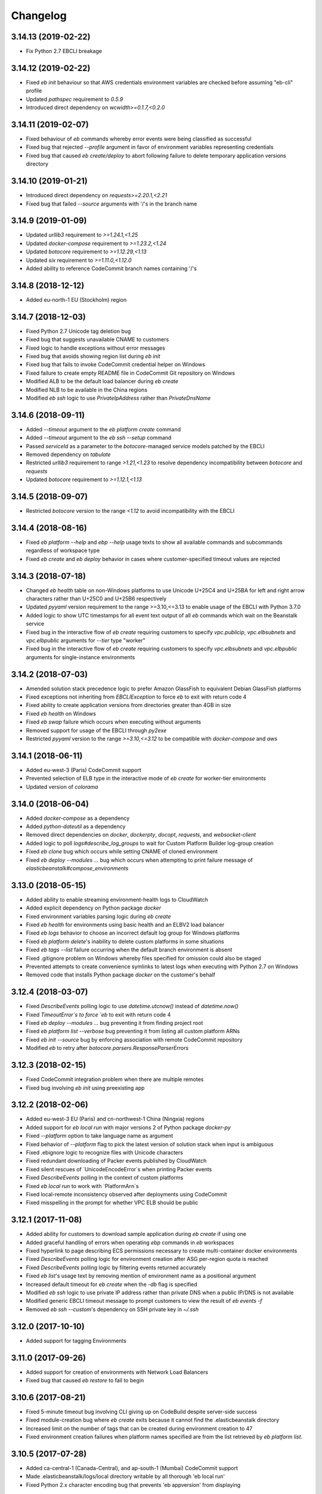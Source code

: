 =========
Changelog
=========
--------------------
3.14.13 (2019-02-22)
--------------------
- Fix Python 2.7 EBCLI breakage

--------------------
3.14.12 (2019-02-22)
--------------------
- Fixed `eb init` behaviour so that AWS credentials environment variables are checked before assuming "eb-cli" profile
- Updated `pathspec` requirement to `0.5.9`
- Introduced direct dependency on `wcwidth>=0.1.7,<0.2.0`

--------------------
3.14.11 (2019-02-07)
--------------------
- Fixed behaviour of `eb` commands whereby error events were being classified as successful
- Fixed bug that rejected `--profile` argument in favor of environment variables representing credentials
- Fixed bug that caused `eb create/deploy` to abort following failure to delete temporary application versions directory

--------------------
3.14.10 (2019-01-21)
--------------------
- Introduced direct dependency on `requests>=2.20.1,<2.21`
- Fixed bug that failed `--source` arguments with '/'s in the branch name

-------------------
3.14.9 (2019-01-09)
-------------------
- Updated `urllib3` requirement to `>=1.24.1,<1.25`
- Updated `docker-compose` requirement to `>=1.23.2,<1.24`
- Updated `botocore` requirement to `>=1.12.29,<1.13`
- Updated `six` requirement to `>=1.11.0,<1.12.0`
- Added ability to reference CodeCommit branch names containing '/'s

-------------------
3.14.8 (2018-12-12)
-------------------
- Added eu-north-1 EU (Stockholm) region

-------------------
3.14.7 (2018-12-03)
-------------------
- Fixed Python 2.7 Unicode tag deletion bug
- Fixed bug that suggests unavailable CNAME to customers
- Fixed logic to handle exceptions without error messages
- Fixed bug that avoids showing region list during `eb init`
- Fixed bug that fails to invoke CodeCommit credential helper on Windows
- Fixed failure to create empty README file in CodeCommit Git repository on Windows
- Modified ALB to be the default load balancer during `eb create`
- Modified NLB to be available in the China regions
- Modified `eb ssh` logic to use `PrivateIpAddress` rather than `PrivateDnsName`


-------------------
3.14.6 (2018-09-11)
-------------------
- Added `--timeout` argument to the `eb platform create` command
- Added `--timeout` argument to the `eb ssh --setup` command
- Passed `serviceId` as a parameter to the `botocore`-managed service models patched by the EBCLI
- Removed dependency on `tabulate`
- Restricted `urllib3` requirement to range `>1.21,<1.23` to resolve dependency incompatibility between `botocore` and `requests`
- Updated `botocore` requirement to `>=1.12.1,<1.13`

-------------------
3.14.5 (2018-09-07)
-------------------
- Restricted `botocore` version to the range `<1.12` to avoid incompatibility with the EBCLI

-------------------
3.14.4 (2018-08-16)
-------------------
- Fixed `eb platform --help` and `ebp --help` usage texts to show all available commands and subcommands regardless of workspace type
- Fixed `eb create` and `eb deploy` behavior in cases where customer-specified timeout values are rejected

-------------------
3.14.3 (2018-07-18)
-------------------
- Changed `eb health` table on non-Windows platforms to use Unicode U+25C4 and U+25BA for left and right arrow characters rather than U+25C0 and U+25B6 respectively
- Updated `pyyaml` version requirement to the range >=3.10,<=3.13 to enable usage of the EBCLI with Python 3.7.0
- Added logic to show UTC timestamps for all event text output of all `eb` commands which wait on the Beanstalk service
- Fixed bug in the interactive flow of `eb create` requiring customers to specify `vpc.publicip`, `vpc.elbsubnets` and `vpc.elbpublic` arguments for `--tier` type "worker"
- Fixed bug in the interactive flow of `eb create` requiring customers to specify `vpc.elbsubnets` and `vpc.elbpublic` arguments for single-instance environments

-------------------
3.14.2 (2018-07-03)
-------------------
- Amended solution stack precedence logic to prefer Amazon GlassFish to equivalent Debian GlassFish platforms
- Fixed exceptions not inheriting from `EBCLIException` to force `eb` to exit with return code 4
- Fixed ability to create application versions from directories greater than 4GB in size
- Fixed `eb health` on Windows
- Fixed `eb swap` failure which occurs when executing without arguments
- Removed support for usage of the EBCLI through `py2exe`
- Restricted `pyyaml` version to the range `>=3.10,<=3.12` to be compatible with `docker-compose` and `aws`

-------------------
3.14.1 (2018-06-11)
-------------------
- Added eu-west-3 (Paris) CodeCommit support
- Prevented selection of ELB type in the interactive mode of `eb create` for worker-tier environments
- Updated version of `colorama`

-------------------
3.14.0 (2018-06-04)
-------------------
- Added `docker-compose` as a dependency
- Added `python-dateutil` as a dependency
- Removed direct dependencies on `docker`, `dockerpty`, `docopt`, `requests`, and `websocket-client`
- Added logic to poll `logs#describe_log_groups` to wait for Custom Platform Builder log-group creation
- Fixed `eb clone` bug which occurs while setting CNAME of cloned environment
- Fixed `eb deploy --modules ...` bug which occurs when attempting to print failure message of `elasticbeanstalk#compose_environments`

-------------------
3.13.0 (2018-05-15)
-------------------
- Added ability to enable streaming environment-health logs to CloudWatch
- Added explicit dependency on Python package `docker`
- Fixed environment variables parsing logic during `eb create`
- Fixed `eb health` for environments using basic health and an ELBV2 load balancer
- Fixed `eb logs` behavior to choose an incorrect default log group for Windows platforms
- Fixed `eb platform delete`'s inability to delete custom platforms in some situations
- Fixed `eb tags --list` failure occurring when the default branch environment is absent
- Fixed .gitignore problem on Windows whereby files specified for omission could also be staged
- Prevented attempts to create convenience symlinks to latest logs when executing with Python 2.7 on Windows
- Removed code that installs Python package `docker` on the customer's behalf

-------------------
3.12.4 (2018-03-07)
-------------------
- Fixed `DescribeEvents` polling logic to use `datetime.utcnow()` instead of `datetime.now()`
- Fixed `TimeoutError`s to force `eb` to exit with return code 4
- Fixed `eb deploy --modules ...` bug preventing it from finding project root
- Fixed `eb platform list --verbose` bug preventing it from listing all custom platform ARNs
- Fixed `eb init --source` bug by enforcing association with remote CodeCommit repository
- Modified `eb` to retry after `botocore.parsers.ResponseParserErrors`

-------------------
3.12.3 (2018-02-15)
-------------------
- Fixed CodeCommit integration problem when there are multiple remotes
- Fixed bug involving `eb init` using preexisting app

-------------------
3.12.2 (2018-02-06)
-------------------
- Added eu-west-3 EU (Paris) and cn-northwest-1 China (Ningxia) regions
- Added support for `eb local run` with major versions 2 of Python package `docker-py`
- Fixed `--platform` option to take language name as argument
- Fixed behavior of `--platform` flag to pick the latest version of solution stack when input is ambiguous
- Fixed .ebignore logic to recognize files with Unicode characters
- Fixed redundant downloading of Packer events published by CloudWatch
- Fixed silent rescues of `UnicodeEncodeError`s when printing Packer events
- Fixed `DescribeEvents` polling in the context of custom platforms
- Fixed `eb local run` to work with `PlatformArn`s
- Fixed local-remote inconsistency observed after deployments using CodeCommit
- Fixed misspelling in the prompt for whether VPC ELB should be public

-------------------
3.12.1 (2017-11-08)
-------------------
- Added ability for customers to download sample application during `eb create` if using one
- Added graceful handling of errors when operating `ebp` commands in `eb` workspaces
- Fixed hyperlink to page describing ECS permissions necessary to create multi-container docker environments
- Fixed `DescribeEvents` polling logic for environment creation after ASG per-region quota is reached
- Fixed `DescribeEvents` polling logic by filtering events returned accurately
- Fixed `eb list`'s usage text by removing mention of environment name as a positional argument
- Increased default timeout for `eb create` when the `-db` flag is specified
- Modified `eb ssh` logic to use private IP address rather than private DNS when a public IP/DNS is not available
- Modified generic EBCLI timeout message to prompt customers to view the result of `eb events -f`
- Removed `eb ssh --custom`'s dependency on SSH private key in `~/.ssh`

-------------------
3.12.0 (2017-10-10)
-------------------
- Added support for tagging Environments

-------------------
3.11.0 (2017-09-26)
-------------------
- Added support for creation of environments with Network Load Balancers
- Fixed bug that caused `eb restore` to fail to begin

-------------------
3.10.6 (2017-08-21)
-------------------
- Fixed 5-minute timeout bug involving CLI giving up on CodeBuild despite server-side success
- Fixed module-creation bug where `eb create` exits because it cannot find the .elasticbeanstalk directory
- Increased limit on the number of tags that can be created during environment creation to 47
- Fixed environment creation failures when platform names specified are from the list retrieved by `eb platform list`.

-------------------
3.10.5 (2017-07-28)
-------------------
- Added ca-central-1 (Canada-Central), and ap-south-1 (Mumbai) CodeCommit support
- Made .elasticbeanstalk/logs/local directory writable by all thorough 'eb local run'
- Fixed Python 2.x character encoding bug that prevents 'eb appversion' from displaying

-------------------
3.10.4 (2017-07-14)
-------------------
- Fixed bug in solution stack determination logic for Multi-Container Docker 17.03.1-ce platform version

-------------------
3.10.3 (2017-06-27)
-------------------
- Added ability to zip git submodules for application versions
- Added us-west-1 (N. California), eu-west-2 (London), ap-northeast-2 (Seoul), and sa-east-1 (São Paulo) CodeCommit support
- Added exception handling for TooManyConfigurationTemplatesException

-------------------
3.10.2 (2017-06-09)
-------------------
- Improved eb and ebp create default instance profile creation logic.
- Added eu-central-1 (Frankfurt), ap-northeast-1 (Tokyo), ap-southeast-1 (Singapore) and ap-southeast-2 (Sydney) CodeCommit support
- Added additional logging for 5xx retry messages

-------------------
3.10.1 (2017-03-30)
-------------------
- Fixed python 3.x bug for eb local run
- Fixed eb local docker version check failure for leading zeros
- Fixed eb init to not create an application when picking an existing app
- Fixed eb local run to accept volumes defined that are not prefixed with /var/app/current/

-------------------
3.10.0 (2017-02-21)
-------------------
- Support for custom elastic beanstalk platforms
- Fixed CodeBuild integration pulling CloudWatch URL link

------------------
3.9.1 (2017-02-08)
------------------
- Changed Beanstalk CodeBuild integration to be optional by not specifying the header in buildspec
- Fixed 'eb config put' to update DateModified field
- Fixed 'eb config put' full path failure
- Fixed exit codes to return correctly
- Removed CodeCommit failed prompt in eb init to avoid confusion
- Added 'process' flag for eb create/deploy for preprocessing application versions

------------------
3.9.0 (2016-12-22)
------------------
- Added native support in 'eb logs' for log streaming.
- Added '--log-group' and '--cloudwatch-logs' flags in 'eb logs'
- Added 'appversion' command to managed application versions
- Added 'appversion lifecycle' sub command to manage application lifecycle configurations

-------------------
3.8.10 (2016-12-19)
-------------------
- Fixed install bug for python 3.x

------------------
3.8.9 (2016-12-16)
------------------
- Added 'eb restore' command, used to restore terminated environments

------------------
3.8.8 (2016-12-13)
------------------
- Added eu-west-2 EU (London) region

------------------
3.8.7 (2016-12-08)
------------------
- Fixed Windows installation bug

------------------
3.8.6 (2016-12-08)
------------------
- Added support for working directories containing white-spaces
- Added ca-central-1 Canada (Central) support

------------------
3.8.5 (2016-12-01)
------------------
- Added support for CodeBuild by autodetecting a buildspec file and deploying with settings from that

------------------
3.8.4 (2016-11-16)
------------------
- Added '--source' flag to create, deploy, init and use to directly use source from CodeCommit repositories
- Added us-west-2 (Oregon) and eu-west-1 (Ireland) CodeCommit support

------------------
3.8.3 (2016-10-17)
------------------
- Added us-east-2 (Ohio) CodeCommit support

------------------
3.8.2 (2016-10-17)
------------------
- Added us-east-2 (Ohio) region

------------------
3.8.1 (2016-10-13)
------------------
- CodeCommit bug fixes

------------------
3.8.0 (2016-10-13)
------------------
- Fixed elb prompt for single instance creations
- Fixed eb init to no longer call CreateApplication when a preexisting application is chosen
- Allowing eb ssh to attempt to access private ip address if public ip is not available
- Added support for CodeCommit deployment and integration

------------------
3.7.8 (2016-08-22)
------------------
- Fixed 'eb setenv --timeout' problem
- Updated 'eb config' inline doc to be clearer on functionality
- Fixed 'eb deploy --nohang' problem
- Added commands '--command' and '--custom' to 'eb ssh'
- Added support for Application Load Balancer with 'create', 'health' and 'status'

------------------
3.7.7 (2016-06-27)
------------------
- Added "ap-south-1" to region list
- Checking for existing app versions in application, local or in their account, before creating one when label is specified.
- Updating environment name length constraints to 40 char max.

------------------
3.7.6 (2016-04-14)
------------------
- The Elastic Beanstalk Service role will now also be created during non-interactive environment creates
- Added the AWSElasticBeanstalkService managed policy to the Elastic Beanstalk Service role

------------------
3.7.5 (2016-04-01)
------------------
- Support new Enhanced Health features
- Fix bug in "eb health" for basic health environments
- Fix bug in "eb health" that causes a date parsing error for some locale settings
- Roles created by the CLI now make use of AWS Managed Policies

------------------
3.7.4 (2016-03-10)
------------------
- Fix an issue that prevents "`eb local <http://docs.aws.amazon.com/elasticbeanstalk/latest/dg/eb3-local.html>`_" subcommands from working with Docker 1.10
- Fix an issue that causes the EB CLI to crash when deploying multiple modules with `compose environments <http://docs.aws.amazon.com/elasticbeanstalk/latest/dg/ebcli-compose.html>`_

------------------
3.7.3 (2016-01-28)
------------------
- Fix bug with application version processing
- Fix bug in "eb config delete"

------------------
3.7.2 (2016-01-08)
------------------
- Fix bug where symlinks in application versions were not in their original locations

------------------
3.7.1 (2016-01-07)
------------------
- Fix long type incompatibility bug with Python 3

----------------
3.7 (2016-01-06)
----------------
- Add "ap-northeast-2" to region list
- Fix bug with symlinks on Unix systems

------------------
3.6.2 (2015-12-14)
------------------
- Improved logic related to waiting for application version processing
- Change tag behavior to allow for '=' in tag values
- Prompt for EnvironmentName when not present in env.yaml

------------------
3.6.1 (2015-11-23)
------------------
- Remove pre-processing of application versions when no env.yaml file is present
- Fix bug with 'eb logs'

------------------
3.6 (2015-11-23)
------------------
- Support for Composable Applications

------------------
3.5.6 (2015-11-20)
------------------
- Fix bug in 'eb health' causing errors in some locales
- Change the naming scheme of app versions when using Git
- Change strings related to timeout errors to indicate the presence of the timeout option

------------------
3.5.5 (2015-10-27)
------------------
- Fix bug in "eb swap"
- Fix typo in string resource

------------------
3.5.4 (2015-09-22)
------------------
- Add "cn-north-1" to region list
- Adjust client default ELB Healthcheck Interval to use service default

------------------
3.5.3 (2015-09-14)
------------------
- Change contact details
- Fix bug in "eb labs setup-ssl" which occurred on some versions of Python

------------------
3.5.2 (2015-08-26)
------------------
- Fix bug in "eb health" command preventing it from running.

------------------
3.5.1 (2015-08-25)
------------------
- Fix az column clipping.
- Unhide labs setup-cwl feature as well as logs --stream.
- Add pip install command when a new version is available.

------------------
3.5 (2015-08-11)
------------------
- Add command "eb labs setup-ssl"
- Add command "eb labs cloudwatchlogs-setup"
- Change `eb open` to now open https if load balancer http port is OFF
- Add support for enhanced health with `eb health`
- Other minor changes

------------------
3.4.7 (2015-07-28)
------------------
- Fix issue with .gitignore being included on deploy
- Fix issue with streaming unicode events

------------------
3.4.6 (2015-07-10)
------------------
- Fix issue with "eb labs download"
- Fix issue where folders in .ebignore were incorrectly being uploaded.

------------------
3.4.5 (2015-06-08)
------------------
- SSH no longer attempts to open port 22 if a Source restriction is in place
- Added --force flag to override above behavior
- SSH errors now show properly with the -o option
- Environment variables are less strict and can now contain the '=' sign

------------------
3.4.4 (2015-05-18)
------------------
- Changed how Sample Application is handled internally

------------------
3.4.3 (2015-05-12)
------------------
- Fix issue with "eb config" when adding new option settings
- Update golang local container file
- Fix issue with overwriting docker environment variables during local

------------------
3.4.2 (2015-05-09)
------------------
- Fix issue with installation for eb local files

----------------
3.4 (2015-05-07)
----------------
- Added 'localContainerDefinitions' section for multi-continer docker
- Multi-container docker containers now correctly read 'environment'
- Added printenv/setenv commands to eb local
- t2.micro is now default instance type for accounts with a default vpc
- add --staged option to eb deploy for deploying git stage rather then commit
- Fix config file path resolution

------------------
3.3.2 (2015-04-30)
------------------
- Fix "eb open" for windows

------------------
3.3.1 (2015-04-28)
------------------
- Fix --force option on "eb labs cleanup-versions"

----------------
3.3 (2015-04-28)
----------------
- Added "local" commands
- Added "eb labs cleanup-versions" for cleaning up old app versions
- Added support for an .ebignore file
- using "eb terminate --all" now removes application bundles from s3
- Add support for branch specific defaults in config.yml
- Fix interactive vpc bug
- Fix "eb open" race condition
- Incomplete credentials errors are now more verbose

------------------
3.2.2 (2015-04-06)
------------------
- Fix issue with creating single instance environments

------------------
3.2.1 (2015-04-02)
------------------
- Added warning string for Multi-container permissions on "create"

----------------
3.2 (2015-03-30)
----------------
- Added "platform" commands
- Added "upgrade" command
- Added "abort" command
- Added "labs" commands
- Printed events now look nicer
- Logs and events are automatically paged.
- Health based rolling updates are now default for new environments.

------------------
3.1.3 (2015-03-13)
------------------
- Added option on create for specifying database version (--database.version)

------------------
3.1.2 (2015-02-26)
------------------
- Fix multithreaded issue on python 3.4.3
- Fix environment names printing in columns
- Update botocore to 0.93.0

------------------
3.1.1 (2015-02-24)
------------------
- Fix git issue on windows
- Support older versions of git
- Saved Configurations now work with Worker tier

----------------
3.1 (2015-02-17)
----------------
- Editor backup files (file.txt~) no longer included in application zip
- Added commands for Saved Configurations (eb config --help)
- Now receive alerts for an outdated cli and outdated environment platform.
- Deploy now works in subdirectories
- Config now works in subdirectories
- Can now specify your own timeout period with "--timeout x"
- Can now specify environment variables on environment create with "--envvars"
- Can now get the latest platform version when you clone an environment. "eb clone"
- Application Bundle uploads now show status
- Large file uploads are now multi-threaded
- Added warning on deploy if unstaged git changes exist
- Can now swap environment CNAME's using "eb swap"
- Exposed --vpc option on create
- Added --no-verify-ssl option
- Updated Botocore to 0.88.0

-------------------
3.0.11 (2015-02-09)
-------------------
- Fixed Zipping issue for Windows Containers

-------------------
3.0.10 (2014-11-24)
-------------------
- Fixed parsing error for uploads in a s3 bucket with auto-deletion policy
- Fixed terminated environment issues
- No longer uploads application if the application version already exists in s3
- Default database username changed from admin to ebroot
- Trim application version description if it is too long
- Application version no longer includes git hash
